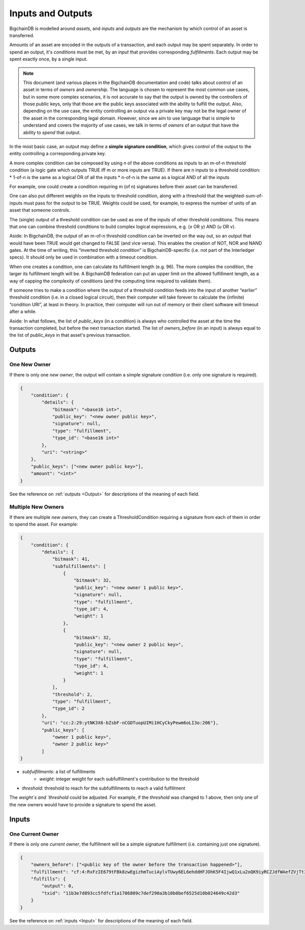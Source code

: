 Inputs and Outputs
==================

BigchainDB is modelled around *assets*, and *inputs* and *outputs* are the mechanism by which control of an asset is transferred.

Amounts of an asset are encoded in the outputs of a transaction, and each output may be spent separately. In order to spend an output, it's `conditions` must be met, by an `input` that provides corresponding `fulfillments`. Each output may be spent exactly once, by a single input.

.. note::

    This document (and various places in the BigchainDB documentation and code) talks about control of an asset in terms of *owners* and *ownership*. The language is chosen to represent the most common use cases, but in some more complex scenarios, it is not accurate to say that the output is owned by the controllers of those public keys, only that those are the public keys associated with the ability to fulfill the output. Also, depending on the use case, the entity controlling an output via a private key may not be the legal owner of the asset in the corresponding legal domain. However, since we aim to use language that is simple to understand and covers the majority of use cases, we talk in terms of *owners* of an output that have the ability to *spend* that output.

In the most basic case, an output may define a **simple signature condition**, which gives control of the output to the entity controlling a corresponding private key.

A more complex condition can be composed by using n of the above conditions as inputs to an m-of-n threshold condition (a logic gate which outputs TRUE iff m or more inputs are TRUE). If there are n inputs to a threshold condition:
* 1-of-n is the same as a logical OR of all the inputs
* n-of-n is the same as a logical AND of all the inputs

For example, one could create a condition requiring m (of n) signatures before their asset can be transferred.

One can also put different weights on the inputs to threshold condition, along with a threshold that the weighted-sum-of-inputs must pass for the output to be TRUE. Weights could be used, for example, to express the number of units of an asset that someone controls.

The (single) output of a threshold condition can be used as one of the inputs of other threshold conditions. This means that one can combine threshold conditions to build complex logical expressions, e.g. (x OR y) AND (u OR v).

Aside: In BigchainDB, the output of an m-of-n threshold condition can be inverted on the way out, so an output that would have been TRUE would get changed to FALSE (and vice versa). This enables the creation of NOT, NOR and NAND gates. At the time of writing, this “inverted threshold condition” is BigchainDB-specific (i.e. not part of the Interledger specs). It should only be used in combination with a timeout condition.

When one creates a condition, one can calculate its fulfillment length (e.g. 96). The more complex the condition, the larger its fulfillment length will be. A BigchainDB federation can put an upper limit on the allowed fulfillment length, as a way of capping the complexity of conditions (and the computing time required to validate them).

If someone tries to make a condition where the output of a threshold condition feeds into the input of another “earlier” threshold condition (i.e. in a closed logical circuit), then their computer will take forever to calculate the (infinite) “condition URI”, at least in theory. In practice, their computer will run out of memory or their client software will timeout after a while.

Aside: In what follows, the list of `public_keys` (in a condition) is always who controlled the asset at the time the transaction completed, but before the next transaction started. The list of `owners_before` (in an input) is always equal to the list of `public_keys` in that asset's previous transaction.

Outputs
-------

One New Owner
`````````````

If there is only one *new owner*, the output will contain a simple signature condition (i.e. only one signature is required).

.. code-block:: json

    {
        "condition": {
            "details": {
                "bitmask": "<base16 int>",
                "public_key": "<new owner public key>",
                "signature": null,
                "type": "fulfillment",
                "type_id": "<base16 int>"
            },
            "uri": "<string>"
        },
        "public_keys": ["<new owner public key>"],
        "amount": "<int>"
    }


See the reference on :ref:`outputs <Output>` for descriptions of the meaning of each field.

Multiple New Owners
```````````````````

If there are multiple *new owners*, they can create a ThresholdCondition requiring a signature from each of them in order
to spend the asset. For example:

.. code-block:: json

    {
        "condition": {
            "details": {
                "bitmask": 41,
                "subfulfillments": [
                    {
                        "bitmask": 32,
                        "public_key": "<new owner 1 public key>",
                        "signature": null,
                        "type": "fulfillment",
                        "type_id": 4,
                        "weight": 1
                    },
                    {
                        "bitmask": 32,
                        "public_key": "<new owner 2 public key>",
                        "signature": null,
                        "type": "fulfillment",
                        "type_id": 4,
                        "weight": 1
                    }
                ],
                "threshold": 2,
                "type": "fulfillment",
                "type_id": 2
            },
            "uri": "cc:2:29:ytNK3X6-bZsbF-nCGDTuopUIMi1HCyCkyPewm6oLI3o:206"},
            "public_keys": [
                "owner 1 public key>",
                "owner 2 public key>"
            ]
    }


- `subfulfillments`: a list of fulfillments
    - `weight`: integer weight for each subfulfillment's contribution to the threshold
- `threshold`: threshold to reach for the subfulfillments to reach a valid fulfillment 

The `weight`s and `threshold` could be adjusted. For example, if the `threshold` was changed to 1 above, then only one of the new owners would have to provide a signature to spend the asset.

Inputs
------

One Current Owner
`````````````````

If there is only one *current owner*, the fulfillment will be a simple signature fulfillment (i.e. containing just one signature).

.. code-block:: json

    {
        "owners_before": ["<public key of the owner before the transaction happened>"],
        "fulfillment": "cf:4:RxFzIE679tFBk8zwEgizhmTuciAylvTUwy6EL6ehddHFJOhK5F4IjwQ1xLu2oQK9iyRCZJdfWAefZVjTt3DeG5j2exqxpGliOPYseNkRAWEakqJ_UrCwgnj92dnFRAEE",
        "fulfills": {
            "output": 0,
            "txid": "11b3e7d893cc5fdfcf1a1706809c7def290a3b10b0bef6525d10b024649c42d3"
        }
    }


See the reference on :ref:`inputs <Input>` for descriptions of the meaning of each field.
